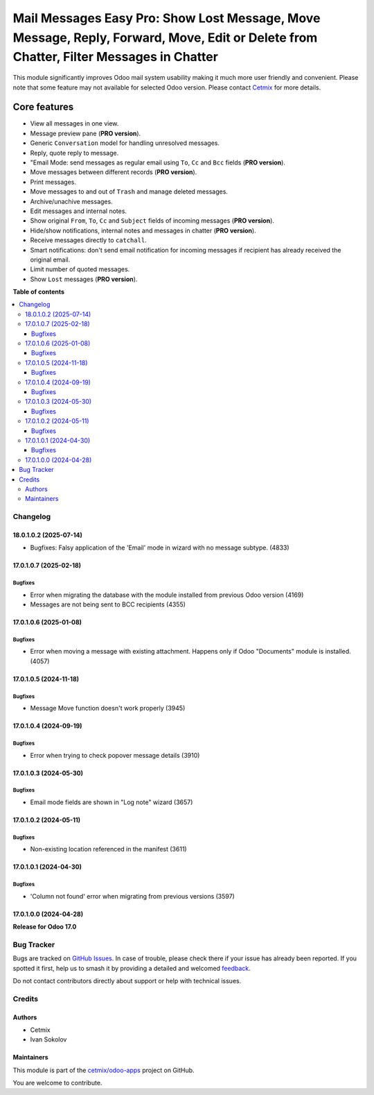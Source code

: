 ======================================================================================================================================
Mail Messages Easy Pro: Show Lost Message, Move Message, Reply, Forward, Move, Edit or Delete from Chatter, Filter Messages in Chatter
======================================================================================================================================

.. 
   !!!!!!!!!!!!!!!!!!!!!!!!!!!!!!!!!!!!!!!!!!!!!!!!!!!!
   !! This file is generated by oca-gen-addon-readme !!
   !! changes will be overwritten.                   !!
   !!!!!!!!!!!!!!!!!!!!!!!!!!!!!!!!!!!!!!!!!!!!!!!!!!!!
   !! source digest: sha256:d3d5e6bcaf23800b3b1f3ada05fe5d0f06dfc172e24836171f2fd7fd067c2d57
   !!!!!!!!!!!!!!!!!!!!!!!!!!!!!!!!!!!!!!!!!!!!!!!!!!!!

.. |badge1| image:: https://img.shields.io/badge/maturity-Beta-yellow.png
    :target: https://odoo-community.org/page/development-status
    :alt: Beta
.. |badge2| image:: https://img.shields.io/badge/github-cetmix%2Fodoo--apps-lightgray.png?logo=github
    :target: https://github.com/cetmix/odoo-apps/tree/18.0/prt_mail_messages_pro
    :alt: cetmix/odoo-apps

|badge1| |badge2|

This module significantly improves Odoo mail system usability making it
much more user friendly and convenient. Please note that some feature
may not available for selected Odoo version. Please contact
`Cetmix <https://cetmix.com>`__ for more details.

Core features
~~~~~~~~~~~~~

- View all messages in one view.
- Message preview pane (**PRO version**).
- Generic ``Conversation`` model for handling unresolved messages.
- Reply, quote reply to message.
- "Email Mode: send messages as regular email using ``To``, ``Cc`` and
  ``Bcc`` fields (**PRO version**).
- Move messages between different records (**PRO version**).
- Print messages.
- Move messages to and out of ``Trash`` and manage deleted messages.
- Archive/unachive messages.
- Edit messages and internal notes.
- Show original ``From``, ``To``, ``Cc`` and ``Subject`` fields of
  incoming messages (**PRO version**).
- Hide/show notifications, internal notes and messages in chatter (**PRO
  version**).
- Receive messages directly to ``catchall``.
- Smart notifications: don't send email notification for incoming
  messages if recipient has already received the original email.
- Limit number of quoted messages.
- Show ``Lost`` messages (**PRO version**).

**Table of contents**

.. contents::
   :local:

Changelog
=========

18.0.1.0.2 (2025-07-14)
-----------------------

- Bugfixes: Falsy application of the 'Email' mode in wizard with no
  message subtype. (4833)

17.0.1.0.7 (2025-02-18)
-----------------------

Bugfixes
^^^^^^^^

- Error when migrating the database with the module installed from
  previous Odoo version (4169)
- Messages are not being sent to BCC recipients (4355)

17.0.1.0.6 (2025-01-08)
-----------------------

Bugfixes
^^^^^^^^

- Error when moving a message with existing attachment. Happens only if
  Odoo "Documents" module is installed. (4057)

17.0.1.0.5 (2024-11-18)
-----------------------

Bugfixes
^^^^^^^^

- Message Move function doesn't work properly (3945)

17.0.1.0.4 (2024-09-19)
-----------------------

Bugfixes
^^^^^^^^

- Error when trying to check popover message details (3910)

17.0.1.0.3 (2024-05-30)
-----------------------

Bugfixes
^^^^^^^^

- Email mode fields are shown in "Log note" wizard (3657)

17.0.1.0.2 (2024-05-11)
-----------------------

Bugfixes
^^^^^^^^

- Non-existing location referenced in the manifest (3611)

17.0.1.0.1 (2024-04-30)
-----------------------

Bugfixes
^^^^^^^^

- 'Column not found' error when migrating from previous versions (3597)

17.0.1.0.0 (2024-04-28)
-----------------------

**Release for Odoo 17.0**

Bug Tracker
===========

Bugs are tracked on `GitHub Issues <https://github.com/cetmix/odoo-apps/issues>`_.
In case of trouble, please check there if your issue has already been reported.
If you spotted it first, help us to smash it by providing a detailed and welcomed
`feedback <https://github.com/cetmix/odoo-apps/issues/new?body=module:%20prt_mail_messages_pro%0Aversion:%2018.0%0A%0A**Steps%20to%20reproduce**%0A-%20...%0A%0A**Current%20behavior**%0A%0A**Expected%20behavior**>`_.

Do not contact contributors directly about support or help with technical issues.

Credits
=======

Authors
-------

* Cetmix
* Ivan Sokolov

Maintainers
-----------

This module is part of the `cetmix/odoo-apps <https://github.com/cetmix/odoo-apps/tree/18.0/prt_mail_messages_pro>`_ project on GitHub.

You are welcome to contribute.
